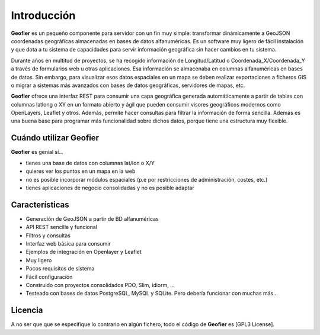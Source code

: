 Introducción
============

**Geofier** es un pequeño componente para servidor con un fin muy simple: 
transformar dinámicamente a GeoJSON coordenadas geográficas almacenadas en bases de datos alfanuméricas.
Es un software muy ligero de fácil instalación y que dota a tu sistema
de capacidades para servir información geográfica sin hacer cambios en tu sistema.

Durante años en multitud de proyectos, se ha recogido información de Longitud/Latitud o 
Coordenada_X/Coordenada_Y a través de formularios web u otras aplicaciones. Esa información se almacenaba 
en columnas alfanuméricas en bases de datos. Sin embargo, para visualizar esos datos espaciales en un mapa
se deben realizar exportaciones a ficheros GIS o migrar a sistemas más avanzados con bases de datos geográficas,
servidores de mapas, etc. 

**Geofier** ofrece una interfaz REST para consumir una capa geográfica generada 
automáticamente a partir de tablas con columnas latlong o XY en un formato abierto y ágil
que pueden consumir visores geográficos modernos como OpenLayers, Leaflet y otros. Además, permite hacer consultas 
para filtrar la información de forma sencilla. Además es una buena base para programar más funcionalidad
sobre dichos datos, porque tiene una estructura muy flexible.


Cuándo utilizar Geofier
-----------------------

**Geofier** es genial si...

* tienes una base de datos con columnas lat/lon o X/Y 
* quieres ver los puntos en un mapa en la web
* no es posible incorporar módulos espaciales (p.e por restricciones de administración, costes, etc.)
* tienes aplicaciones de negocio consolidadas y no es posible adaptar


Características
---------------

* Generación de GeoJSON a partir de BD alfanuméricas
* API REST sencilla y funcional 
* Filtros y consultas
* Interfaz web básica para consumir
* Ejemplos de integración en Openlayer y Leaflet
* Muy ligero
* Pocos requisitos de sistema
* Fácil configuración
* Construido con proyectos consolidados PDO, Slim, idiorm, ...
* Testeado con bases de datos PostgreSQL, MySQL y SQLite. Pero debería funcionar con muchas más...


Licencia
--------

A no ser que que se especifique lo contrario en algún fichero, todo el código de **Geofier** es [GPL3 License].

